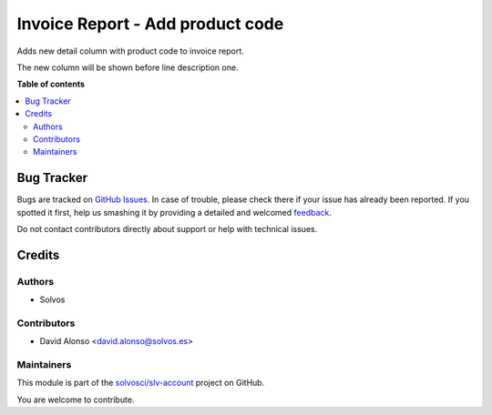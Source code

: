 =================================
Invoice Report - Add product code
=================================

.. !!!!!!!!!!!!!!!!!!!!!!!!!!!!!!!!!!!!!!!!!!!!!!!!!!!!
   !! This file is generated by oca-gen-addon-readme !!
   !! changes will be overwritten.                   !!
   !!!!!!!!!!!!!!!!!!!!!!!!!!!!!!!!!!!!!!!!!!!!!!!!!!!!

.. |badge1| image:: https://img.shields.io/badge/maturity-Beta-yellow.png
    :target: https://odoo-community.org/page/development-status
    :alt: Beta
.. |badge2| image:: https://img.shields.io/badge/licence-LGPL--3-blue.png
    :target: http://www.gnu.org/licenses/lgpl-3.0-standalone.html
    :alt: License: LGPL-3
.. |badge3| image:: https://img.shields.io/badge/github-solvosci%2Fslv--account-lightgray.png?logo=github
    :target: https://github.com/solvosci/slv-account/tree/16.0/account_invoice_report_product_code
    :alt: solvosci/slv-account

|badge1| |badge2| |badge3| 

Adds new detail column with product code to invoice report.

The new column will be shown before line description one.

**Table of contents**

.. contents::
   :local:

Bug Tracker
===========

Bugs are tracked on `GitHub Issues <https://github.com/solvosci/slv-account/issues>`_.
In case of trouble, please check there if your issue has already been reported.
If you spotted it first, help us smashing it by providing a detailed and welcomed
`feedback <https://github.com/solvosci/slv-account/issues/new?body=module:%20account_invoice_report_product_code%0Aversion:%2016.0%0A%0A**Steps%20to%20reproduce**%0A-%20...%0A%0A**Current%20behavior**%0A%0A**Expected%20behavior**>`_.

Do not contact contributors directly about support or help with technical issues.

Credits
=======

Authors
~~~~~~~

* Solvos

Contributors
~~~~~~~~~~~~

* David Alonso <david.alonso@solvos.es>

Maintainers
~~~~~~~~~~~

This module is part of the `solvosci/slv-account <https://github.com/solvosci/slv-account/tree/16.0/account_invoice_report_product_code>`_ project on GitHub.

You are welcome to contribute.
